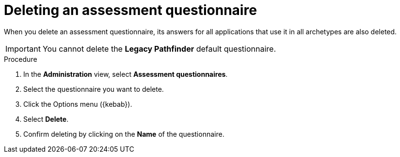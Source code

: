 // Module included in the following assemblies:
//
// * docs/web-console-guide/master.adoc


:_content-type: PROCEDURE
[id="mta-delete-questionnaire_{context}"]
= Deleting an assessment questionnaire

When you delete an assessment questionnaire, its answers for all applications that use it in all archetypes are also deleted.

IMPORTANT: You cannot delete the *Legacy Pathfinder* default questionnaire.


.Procedure

. In the *Administration* view, select *Assessment questionnaires*.
. Select the questionnaire you want to delete.
. Click the Options menu ({kebab}).
. Select *Delete*.
. Confirm deleting by clicking on the *Name* of the questionnaire.

